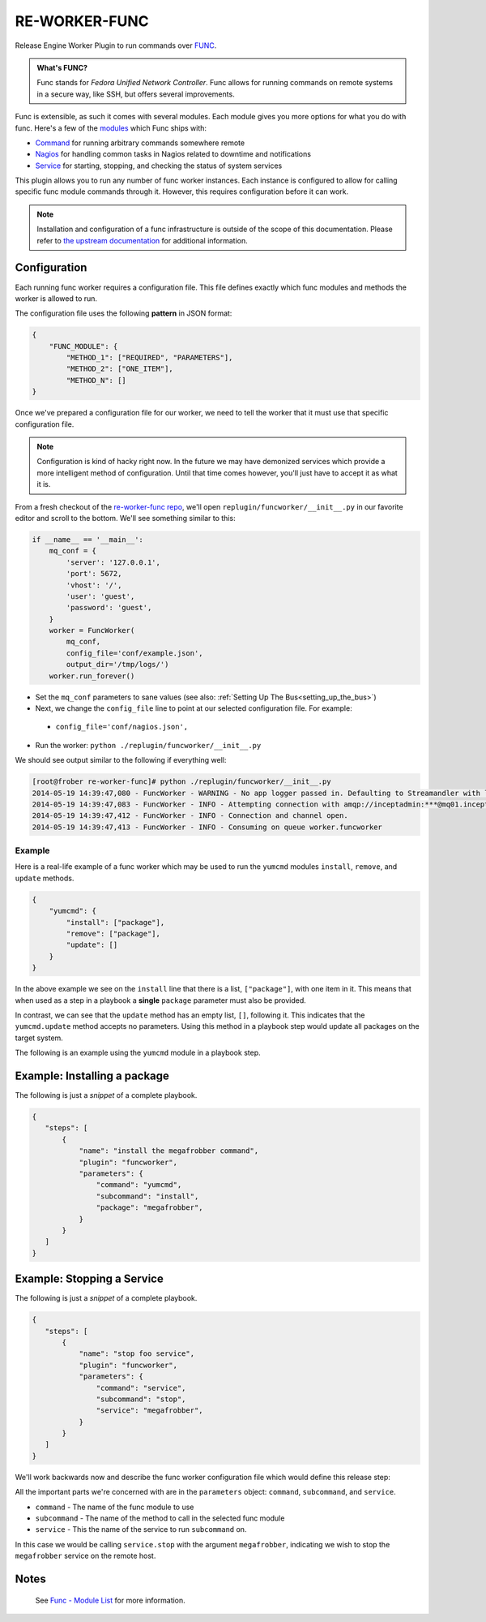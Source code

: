 RE-WORKER-FUNC
--------------
Release Engine Worker Plugin to run commands over `FUNC <https://fedorahosted.org/func/>`_.

.. admonition:: What's FUNC?

   Func stands for *Fedora Unified Network Controller*. Func allows
   for running commands on remote systems in a secure way, like SSH,
   but offers several improvements.

Func is extensible, as such it comes with several modules. Each module
gives you more options for what you do with func. Here's a few of the
`modules <https://fedorahosted.org/func/wiki/ModulesList>`_ which Func
ships with:

* `Command <https://fedorahosted.org/func/wiki/CommandModule>`_ for running arbitrary commands somewhere remote
* `Nagios <https://fedorahosted.org/func/wiki/NagiosServerModule>`_ for handling common tasks in Nagios related to downtime and notifications
* `Service <https://fedorahosted.org/func/wiki/ServiceModule>`_ for starting, stopping, and checking the status of system services

This plugin allows you to run any number of func worker
instances. Each instance is configured to allow for calling specific
func module commands through it. However, this requires configuration
before it can work.

.. note::

   Installation and configuration of a func infrastructure is outside
   of the scope of this documentation. Please refer to `the upstream
   documentation
   <https://fedorahosted.org/func/wiki/InstallAndSetupGuide>`_ for
   additional information.


Configuration
~~~~~~~~~~~~~

Each running func worker requires a configuration file. This file
defines exactly which func modules and methods the worker is allowed
to run.

The configuration file uses the following **pattern** in JSON format:

.. code-block:: json

   {
       "FUNC_MODULE": {
           "METHOD_1": ["REQUIRED", "PARAMETERS"],
           "METHOD_2": ["ONE_ITEM"],
           "METHOD_N": []
   }

Once we've prepared a configuration file for our worker, we need to
tell the worker that it must use that specific configuration file.

.. note::

   Configuration is kind of hacky right now. In the future we may have
   demonized services which provide a more intelligent method of
   configuration. Until that time comes however, you'll just have to
   accept it as what it is.

From a fresh checkout of the `re-worker-func repo
<git@github.com:RHInception/re-worker-func.git>`_, we'll open
``replugin/funcworker/__init__.py`` in our favorite editor and scroll
to the bottom. We'll see something similar to this:

.. code-block:: python

   if __name__ == '__main__':
       mq_conf = {
           'server': '127.0.0.1',
           'port': 5672,
           'vhost': '/',
           'user': 'guest',
           'password': 'guest',
       }
       worker = FuncWorker(
           mq_conf,
           config_file='conf/example.json',
           output_dir='/tmp/logs/')
       worker.run_forever()

* Set the ``mq_conf`` parameters to sane values (see also:
  :ref:`Setting Up The Bus<setting_up_the_bus>`)
* Next, we change the ``config_file`` line to point at our selected
  configuration file. For example:
 * ``config_file='conf/nagios.json',``
* Run the worker: ``python ./replugin/funcworker/__init__.py``

We should see output similar to the following if everything well:

.. code-block:: bash

   [root@frober re-worker-func]# python ./replugin/funcworker/__init__.py
   2014-05-19 14:39:47,080 - FuncWorker - WARNING - No app logger passed in. Defaulting to Streamandler with level INFO.
   2014-05-19 14:39:47,083 - FuncWorker - INFO - Attempting connection with amqp://inceptadmin:***@mq01.inception.redhat.com:5672/
   2014-05-19 14:39:47,412 - FuncWorker - INFO - Connection and channel open.
   2014-05-19 14:39:47,413 - FuncWorker - INFO - Consuming on queue worker.funcworker


Example
```````

Here is a real-life example of a func worker which may be used to run
the ``yumcmd`` modules ``install``, ``remove``, and ``update``
methods.

.. code-block:: json

   {
       "yumcmd": {
           "install": ["package"],
           "remove": ["package"],
           "update": []
       }
   }

In the above example we see on the ``install`` line that there is a
list, ``["package"]``, with one item in it. This means that when used
as a step in a playbook a **single** ``package`` parameter must also
be provided.

In contrast, we can see that the ``update`` method has an empty list,
``[]``, following it. This indicates that the ``yumcmd.update`` method
accepts no parameters. Using this method in a playbook step would
update all packages on the target system.

The following is an example using the ``yumcmd`` module in a playbook
step.

Example: Installing a package
~~~~~~~~~~~~~~~~~~~~~~~~~~~~~

The following is just a *snippet* of a complete playbook.

.. code-block:: json

   {
      "steps": [
          {
              "name": "install the megafrobber command",
              "plugin": "funcworker",
              "parameters": {
                  "command": "yumcmd",
                  "subcommand": "install",
                  "package": "megafrobber",
              }
          }
      ]
   }


Example: Stopping a Service
~~~~~~~~~~~~~~~~~~~~~~~~~~~
The following is just a *snippet* of a complete playbook.

.. code-block:: json

   {
      "steps": [
          {
              "name": "stop foo service",
              "plugin": "funcworker",
              "parameters": {
                  "command": "service",
                  "subcommand": "stop",
                  "service": "megafrobber",
              }
          }
      ]
   }

We'll work backwards now and describe the func worker configuration
file which would define this release step:

All the important parts we're concerned with are in the ``parameters``
object: ``command``, ``subcommand``, and ``service``.

* ``command`` - The name of the func module to use
* ``subcommand`` - The name of the method to call in the selected func module
* ``service`` - This the name of the service to run ``subcommand`` on.

In this case we would be calling ``service.stop`` with the argument
``megafrobber``, indicating we wish to stop the ``megafrobber``
service on the remote host.


Notes
~~~~~
 See `Func - Module List <https://fedorahosted.org/func/wiki/ModulesList>`_ for more information.
